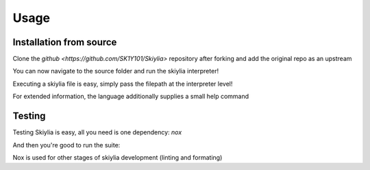 Usage
=====

.. _installation:

Installation from source
------------------------

Clone the `github <https://github.com/SK1Y101/Skiylia>` repository after forking and add the original repo as an upstream

.. code-block:: console
   $ git clone https://github.com/<Your username>/<Fork name>.git
   $ cd <Fork name>
   $ git remote add upstream <https://github.com/SK1Y101/Skiylia>.git

You can now navigate to the source folder and run the skiylia interpreter!

.. code-block:: console
   $ cd skiylia/src
   $ python3 skiylia.py ...

Executing a skiylia file is easy, simply pass the filepath at the interpreter level!

.. code-block:: console
   $ python3 skiylia.py <file_path>.skiy

For extended information, the language additionally supplies a small help command

.. code-block:: console
   $ python3 skiylia.py -h


Testing
-------

Testing Skiylia is easy, all you need is one dependency: `nox`

.. code-block:: console
   $ python3 pip install nox

And then you're good to run the suite:

.. code-block:: console
   $ nox -e tests

Nox is used for other stages of skiylia development (linting and formating)
